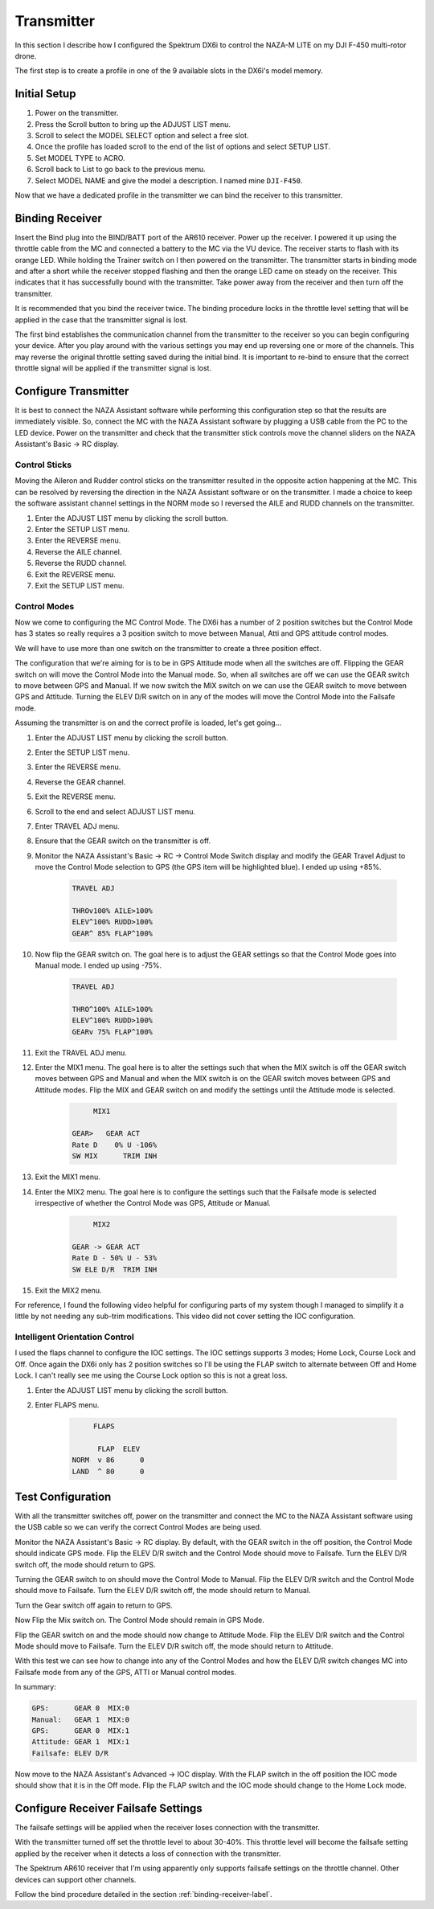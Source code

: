 Transmitter
===========

In this section I describe how I configured the Spektrum DX6i to
control the NAZA-M LITE on my DJI F-450 multi-rotor drone.

The first step is to create a profile in one of the 9 available slots
in the DX6i's model memory.

Initial Setup
-------------

#. Power on the transmitter.
#. Press the Scroll button to bring up the ADJUST LIST menu.
#. Scroll to select the MODEL SELECT option and select a free slot.
#. Once the profile has loaded scroll to the end of the list of options and
   select SETUP LIST.
#. Set MODEL TYPE to ACRO.
#. Scroll back to List to go back to the previous menu.
#. Select MODEL NAME and give the model a description. I named mine ``DJI-F450``.

Now that we have a dedicated profile in the transmitter we can bind the receiver
to this transmitter.


.. _binding-receiver-label:

Binding Receiver
----------------

Insert the Bind plug into the BIND/BATT port of the AR610 receiver. Power up
the receiver. I powered it up using the throttle cable from the MC and
connected a battery to the MC via the VU device. The receiver starts to flash
with its orange LED. While holding the Trainer switch on I then powered on the
transmitter. The transmitter starts in binding mode and after a short while
the receiver stopped flashing and then the orange LED came on steady on the
receiver. This indicates that it has successfully bound with the transmitter.
Take power away from the receiver and then turn off the transmitter.

It is recommended that you bind the receiver twice. The binding procedure
locks in the throttle level setting that will be applied in the case that the
transmitter signal is lost.

The first bind establishes the communication channel from the transmitter
to the receiver so you can begin configuring your device. After you play
around with the various settings you may end up reversing one or more of the
channels. This may reverse the original throttle setting saved during the
initial bind. It is important to re-bind to ensure that the correct throttle
signal will be applied if the transmitter signal is lost.


Configure Transmitter
---------------------

It is best to connect the NAZA Assistant software while performing this
configuration step so that the results are immediately visible. So, connect
the MC with the NAZA Assistant software by plugging a USB cable from the PC
to the LED device. Power on the transmitter and check that the transmitter
stick controls move the channel sliders on the NAZA Assistant's Basic -> RC
display.

Control Sticks
++++++++++++++

Moving the Aileron and Rudder control sticks on the transmitter resulted in
the opposite action happening at the MC. This can be resolved by reversing the
direction in the NAZA Assistant software or on the transmitter. I made a
choice to keep the software assistant channel settings in the NORM mode so I
reversed the AILE and RUDD channels on the transmitter.

#. Enter the ADJUST LIST menu by clicking the scroll button.
#. Enter the SETUP LIST menu.
#. Enter the REVERSE menu.
#. Reverse the AILE channel.
#. Reverse the RUDD channel.
#. Exit the REVERSE menu.
#. Exit the SETUP LIST menu.

Control Modes
+++++++++++++

Now we come to configuring the MC Control Mode. The DX6i has a number of 2
position switches but the Control Mode has 3 states so really requires a 3
position switch to move between Manual, Atti and GPS attitude control modes.

We will have to use more than one switch on the transmitter to create a
three position effect.

The configuration that we're aiming for is to be in GPS Attitude mode when all
the switches are off. Flipping the GEAR switch on will move the Control Mode
into the Manual mode. So, when all switches are off we can use the GEAR switch
to move between GPS and Manual. If we now switch the MIX switch on we can use
the GEAR switch to move between GPS and Attitude. Turning the ELEV D/R switch
on in any of the modes will move the Control Mode into the Failsafe mode.

Assuming the transmitter is on and the correct profile is loaded, let's get
going...

#. Enter the ADJUST LIST menu by clicking the scroll button.
#. Enter the SETUP LIST menu.
#. Enter the REVERSE menu.
#. Reverse the GEAR channel.
#. Exit the REVERSE menu.
#. Scroll to the end and select ADJUST LIST menu.
#. Enter TRAVEL ADJ menu.
#. Ensure that the GEAR switch on the transmitter is off.
#. Monitor the NAZA Assistant's Basic -> RC -> Control Mode Switch display
   and modify the GEAR Travel Adjust to move the Control Mode selection to GPS
   (the GPS item will be highlighted blue). I ended up using +85%.

    .. code-block:: console

        TRAVEL ADJ

        THROv100% AILE>100%
        ELEV^100% RUDD>100%
        GEAR^ 85% FLAP^100%

#. Now flip the GEAR switch on. The goal here is to adjust the GEAR settings
   so that the Control Mode goes into Manual mode. I ended up using -75%.

    .. code-block:: console

        TRAVEL ADJ

        THRO^100% AILE>100%
        ELEV^100% RUDD>100%
        GEARv 75% FLAP^100%

#. Exit the TRAVEL ADJ menu.
#. Enter the MIX1 menu. The goal here is to alter the settings such that
   when the MIX switch is off the GEAR switch moves between GPS and Manual
   and when the MIX switch is on the GEAR switch moves between GPS and
   Attitude modes. Flip the MIX and GEAR switch on and modify the settings
   until the Attitude mode is selected.

    .. code-block:: console

             MIX1

        GEAR>   GEAR ACT
        Rate D    0% U -106%
        SW MIX      TRIM INH

#. Exit the MIX1 menu.
#. Enter the MIX2 menu. The goal here is to configure the settings such that
   the Failsafe mode is selected irrespective of whether the Control Mode was
   GPS, Attitude or Manual.

    .. code-block:: console

             MIX2

        GEAR -> GEAR ACT
        Rate D - 50% U - 53%
        SW ELE D/R  TRIM INH

#. Exit the MIX2 menu.

For reference, I found the following video helpful for configuring parts of
my system though I managed to simplify it a little by not needing any sub-trim
modifications. This video did not cover setting the IOC configuration.

.. raw:: html

    <iframe width="560" height="315" src="https://www.youtube.com/embed/Obewk3RnPs0" frameborder="0" allowfullscreen></iframe>


Intelligent Orientation Control
+++++++++++++++++++++++++++++++

I used the flaps channel to configure the IOC settings.
The IOC settings supports 3 modes; Home Lock, Course Lock and Off. Once
again the DX6i only has 2 position switches so I'll be using the FLAP switch
to alternate between Off and Home Lock. I can't really see me using the
Course Lock option so this is not a great loss.

#. Enter the ADJUST LIST menu by clicking the scroll button.
#. Enter FLAPS menu.

    .. code-block:: console

             FLAPS

              FLAP  ELEV
        NORM  v 86      0
        LAND  ^ 80      0


Test Configuration
------------------

With all the transmitter switches off, power on the transmitter and connect
the MC to the NAZA Assistant software using the USB cable so we can verify the
correct Control Modes are being used.

Monitor the NAZA Assistant's Basic -> RC display. By default, with the GEAR
switch in the off position, the Control Mode should indicate GPS mode. Flip
the ELEV D/R switch and the Control Mode should move to Failsafe. Turn the
ELEV D/R switch off, the mode should return to GPS.

Turning the GEAR switch to on should move the Control Mode to Manual. Flip the
ELEV D/R switch and the Control Mode should move to Failsafe. Turn the ELEV
D/R switch off, the mode should return to Manual.

Turn the Gear switch off again to return to GPS.

Now Flip the Mix switch on. The Control Mode should remain in GPS Mode.

Flip the GEAR switch on and the mode should now change to Attitude Mode. Flip
the ELEV D/R switch and the Control Mode should move to Failsafe. Turn the
ELEV D/R switch off, the mode should return to Attitude.

With this test we can see how to change into any of the Control Modes and how
the ELEV D/R switch changes MC into Failsafe mode from any of the GPS, ATTI or
Manual control modes.

In summary:

.. code-block:: console

    GPS:      GEAR 0  MIX:0
    Manual:   GEAR 1  MIX:0
    GPS:      GEAR 0  MIX:1
    Attitude: GEAR 1  MIX:1
    Failsafe: ELEV D/R


Now move to the NAZA Assistant's Advanced -> IOC display. With the FLAP switch
in the off position the IOC mode should show that it is in the Off mode. Flip
the FLAP switch and the IOC mode should change to the Home Lock mode.


Configure Receiver Failsafe Settings
------------------------------------

The failsafe settings will be applied when the receiver loses connection with
the transmitter.

With the transmitter turned off set the throttle level to about 30-40%. This
throttle level will become the failsafe setting applied by the receiver when
it detects a loss of connection with the transmitter.

The Spektrum AR610 receiver that I'm using apparently only supports failsafe
settings on the throttle channel. Other devices can support other channels.

Follow the bind procedure detailed in the section :ref:`binding-receiver-label`.
